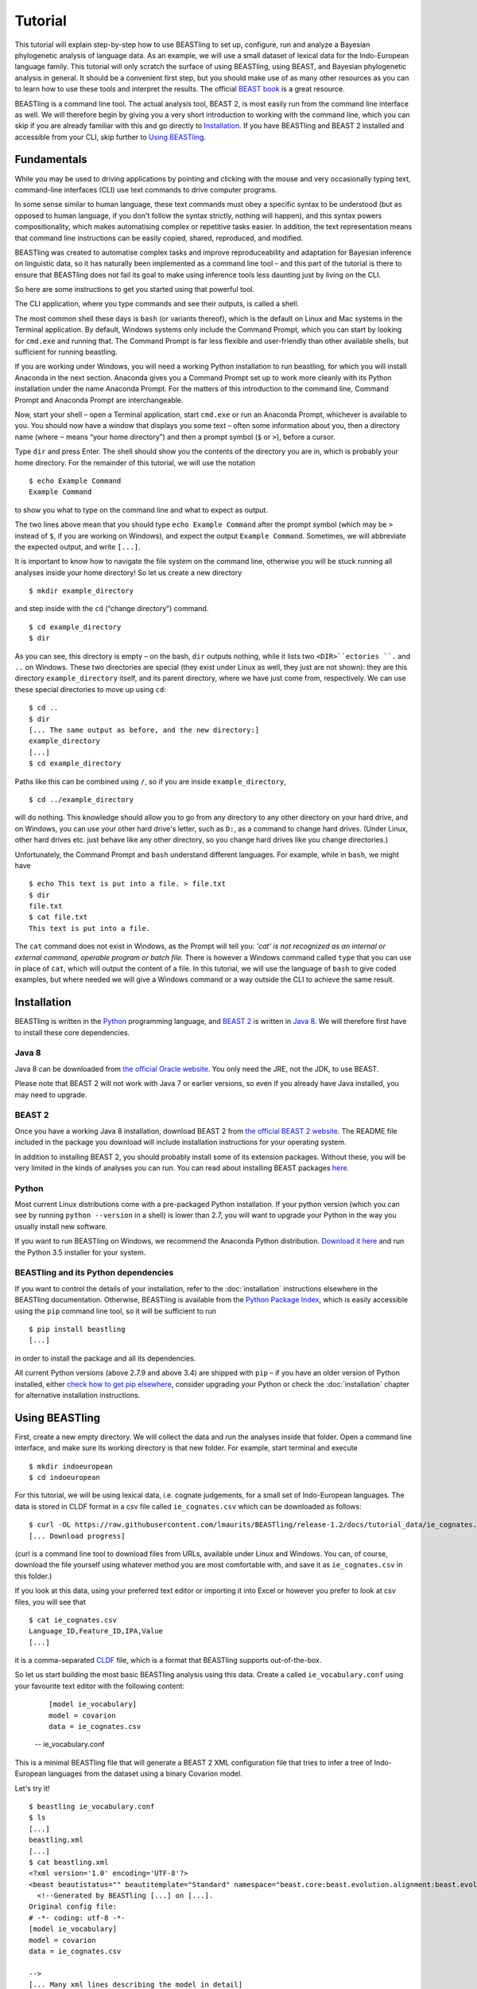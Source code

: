 ========
Tutorial
========

This tutorial will explain step-by-step how to use BEASTling to set
up, configure, run and analyze a Bayesian phylogenetic analysis of
language data.  As an example, we will use a small dataset of lexical
data for the Indo-European language family.  This tutorial will only
scratch the surface of using BEASTling, using BEAST, and Bayesian
phylogenetic analysis in general.  It should be a convenient first
step, but you should make use of as many other resources as you can
to learn how to use these tools and interpret the results.  The
official `BEAST book <http://beast2.org/book/>`_ is a great resource.

BEASTling is a command line tool. The actual analysis tool, BEAST 2,
is most easily run from the command line interface as well. We will
therefore begin by giving you a very short introduction to working
with the command line, which you can skip if you are already familiar
with this and go directly to
`Installation`_. If you have BEASTling and BEAST 2 installed and
accessible from your CLI, skip further to `Using BEASTling`_.

Fundamentals
~~~~~~~~~~~~

While you may be used to driving applications by pointing and clicking
with the mouse and very occasionally typing text, command-line
interfaces (CLI) use text commands to drive computer programs.

In some sense similar to human language, these text commands must obey
a specific syntax to be understood (but as opposed to human language,
if you don't follow the syntax strictly, nothing will happen), and
this syntax powers compositionality, which makes automatising complex
or repetitive tasks easier.  In addition, the text representation
means that command line instructions can be easily copied, shared,
reproduced, and modified.

BEASTling was created to automatise complex tasks and improve
reproduceability and adaptation for Bayesian inference on linguistic
data, so it has naturally been implemented as a command line tool –
and this part of the tutorial is there to ensure that BEASTling does
not fail its goal to make using inference tools less daunting just by
living on the CLI.

So here are some instructions to get you started using that powerful tool.

The CLI application, where you type commands and see their outputs,
is called a shell.

The most common shell these days is ``bash`` (or variants thereof),
which is the default on Linux and Mac systems in the Terminal
application. By default, Windows systems only include the Command
Prompt, which you can start by looking for ``cmd.exe`` and running
that. The Command Prompt is far less flexible and user-friendly than
other available shells, but sufficient for running beastling.

If you are working under Windows, you will need a working Python
installation to run beastling, for which you will install Anaconda
in the next section. Anaconda gives you a Command Prompt set up to
work more cleanly with its Python installation under the name Anaconda
Prompt. For the matters of this introduction to the command line,
Command Prompt and Anaconda Prompt are interchangeable.

Now, start your shell – open a Terminal application, start ``cmd.exe``
or run an Anaconda Prompt, whichever is available to you. You should
now have a window that displays you some text – often some information
about you, then a directory name (where ``~`` means “your home
directory”) and then a prompt symbol (``$`` or ``>``), before a cursor.

Type ``dir`` and press Enter. The shell should show you the contents of
the directory you are in, which is probably your home directory.
For the remainder of this tutorial, we will use the notation ::

    $ echo Example Command
    Example Command

to show you what to type on the command line and what to expect as output.

The two lines above mean that you should type ``echo Example Command``
after the prompt symbol (which may be ``>`` instead of ``$``, if you are
working on Windows), and expect the output ``Example Command``.
Sometimes, we will abbreviate the expected output, and write ``[...]``.

It is important to know how to navigate the file system on the command
line, otherwise you will be stuck running all analyses inside your
home directory! So let us create a new directory ::

    $ mkdir example_directory

and step inside with the ``cd`` (“change directory”) command. ::

    $ cd example_directory
    $ dir

As you can see, this directory is empty – on the bash, ``dir`` outputs
nothing, while it lists two ``<DIR>``ectories ``.`` and ``..`` on
Windows. These two directories are special (they exist under Linux as
well, they just are not shown): they are this directory
``example_directory`` itself, and its parent directory, where we have
just come from, respectively. We can use these special directories to
move up using ``cd``::

    $ cd ..
    $ dir
    [... The same output as before, and the new directory:]
    example_directory
    [...]
    $ cd example_directory

Paths like this can be combined using ``/``, so if you are inside ``example_directory``, ::
  
    $ cd ../example_directory

will do nothing. This knowledge should allow you to go from any
directory to any other directory on your hard drive, and on Windows,
you can use your other hard drive's letter, such as ``D:``, as a command
to change hard drives. (Under Linux, other hard drives etc. just
behave like any other directory, so you change hard drives like you
change directories.)

Unfortunately, the Command Prompt and ``bash`` understand
different languages. For example, while in ``bash``, we might have ::

    $ echo This text is put into a file. > file.txt
    $ dir
    file.txt
    $ cat file.txt
    This text is put into a file.

The ``cat`` command does not exist in Windows, as the Prompt will tell
you: `'cat' is not recognized as an internal or external command,
operable program or batch file.` There is however a Windows command
called ``type`` that you can use in place of ``cat``, which will output
the content of a file.  In this tutorial, we will use the language of
``bash`` to give coded examples, but where needed we will give a Windows
command or a way outside the CLI to achieve the same result.

Installation
~~~~~~~~~~~~

BEASTling is written in the `Python <http://www.python.org>`_ programming
language, and `BEAST 2 <http://beast2.org>`_ is written in
`Java 8 <http://www.oracle.com/technetwork/java/javase/overview/java8-2100321.html>`_.
We will therefore first have to install these core dependencies.

Java 8
------
Java 8 can be downloaded from `the official Oracle website <http://www.oracle.com/technetwork/java/javase/downloads/jre8-downloads-2133155.html>`_.  You only need the JRE, not the JDK, to use BEAST.

Please note that BEAST 2 will not work with Java 7 or earlier versions, so
even if you already have Java installed, you may need to upgrade.

BEAST 2
-------

Once you have a working Java 8 installation, download BEAST 2 from
`the official BEAST 2 website <http://beast2.org/>`_.  The README
file included in the package you download will include installation
instructions for your operating system.

In addition to installing BEAST 2, you should probably install some of its
extension packages.  Without these, you will be very limited in the kinds
of analyses you can run.  You can read about installing BEAST packages
`here <http://beast2.org/managing-packages/>`_.

Python
------
Most current Linux distributions come with a pre-packaged Python
installation. If your python version (which you can see by running
``python --version`` in a shell) is lower than 2.7, you will want to
upgrade your Python in the way you usually install new software.

If you want to run BEASTling on Windows, we recommend the Anaconda
Python distribution.  `Download it here <https://www.continuum.io/downloads>`_
and run the Python 3.5 installer for your system.

BEASTling and its Python dependencies
-------------------------------------

If you want to control the details of your installation, refer to
the :doc:`installation` instructions elsewhere in the BEASTling
documentation. Otherwise, BEASTling is available from the `Python
Package Index <https://pypi.python.org/pypi/beastling>`_, which
is easily accessible using the ``pip`` command line tool, so it will
be sufficient to run ::

    $ pip install beastling
    [...]

in order to install the package and all its dependencies.

All current Python versions (above 2.7.9 and above 3.4) are shipped
with ``pip`` – if you have an older version of Python installed, either
`check how to get pip elsewhere <https://pip.pypa.io/en/stable/installing/>`_,
consider upgrading your Python or check the :doc:`installation` chapter
for alternative installation instructions.

Using BEASTling
~~~~~~~~~~~~~~~

First, create a new empty directory. We will collect the data and run
the analyses inside that folder. Open a command line interface, and
make sure its working directory is that new folder. For example,
start terminal and execute ::

    $ mkdir indoeuropean
    $ cd indoeuropean

For this tutorial, we will be using lexical data, i.e. cognate judgements,
for a small set of Indo-European languages.  The data is stored in CLDF
format in a csv file called ``ie_cognates.csv`` which can be
downloaded as follows::

    $ curl -OL https://raw.githubusercontent.com/lmaurits/BEASTling/release-1.2/docs/tutorial_data/ie_cognates.csv
    [... Download progress]

(curl is a command line tool to download files from URLs, available
under Linux and Windows. You can, of course, download the file
yourself using whatever method you are most comfortable with, and save
it as ``ie_cognates.csv`` in this folder.)

If you look at this data, using your preferred text editor or
importing it into Excel or however you prefer to look at csv files,
you will see that ::

    $ cat ie_cognates.csv
    Language_ID,Feature_ID,IPA,Value
    [...]

it is a comma-separated `CLDF <http://cldf.clld.org/>`_ file, which is
a format that BEASTling
supports out-of-the-box.

So let us start building the most basic BEASTling analysis using this
data. Create a called ``ie_vocabulary.conf`` using your favourite text
editor with the following content:

    ::

       [model ie_vocabulary]
       model = covarion
       data = ie_cognates.csv
    -- ie_vocabulary.conf

This is a minimal BEASTling file that will generate a BEAST 2 XML
configuration file that tries to infer a tree of Indo-European
languages from the dataset using a binary Covarion model.

Let's try it! ::

    $ beastling ie_vocabulary.conf
    $ ls
    [...]
    beastling.xml
    [...]
    $ cat beastling.xml
    <?xml version='1.0' encoding='UTF-8'?>
    <beast beautistatus="" beautitemplate="Standard" namespace="beast.core:beast.evolution.alignment:beast.evolution.tree.coalescent:beast.core.util:beast.evolution.nuc:beast.evolution.operators:beast.evolution.sitemodel:beast.evolution.substitutionmodel:beast.evolution.likelihood" version="2.0">
      <!--Generated by BEASTling [...] on [...].
    Original config file:
    # -*- coding: utf-8 -*-
    [model ie_vocabulary]
    model = covarion
    data = ie_cognates.csv

    -->
    [... Many xml lines describing the model in detail]
    </beast>

We would like to run this in BEAST to test it, but the default chain
length of 10,000,000 will make waiting for this analysis to finish tedious
(over an hour on most machines).  Because this is a small data set, we can
get away with a shorter chain length (we will discuss how to tell what chain
length is required later), so let's reduce it for the time being.

    ::

           [MCMC]
           chainlength=500000
           [model ie_vocabulary]
           model=covarion
           data=ie_cognates.csv
    --- ie_vocabulary.conf

While we are at it, we might as well give the output a more useful
name than ``beastling``. The analysis we construct is only about the
Indo-European vocabulary, so we might as well name our output files
accordingly.

    ::

           [admin]
           basename=ie_vocabulary
           [MCMC]
           chainlength=500000
           [model ie_vocabulary]
           model=covarion
           data=ie_cognates.csv
    --- ie_vocabulary.conf

While we are at it, we might as well give the output a more useful
    
Now we can run ``beastling`` again (after cleaning up the previous
output) and then run BEAST. ::

    $ rm beastling.xml
    $ beastling ie_vocabulary.conf
    $ beast ie_vocabulary.xml
    [...]

    [...]                 BEAST v2.4[...], 2002-2016
                 Bayesian Evolutionary Analysis Sampling Trees
                           Designed and developed by
     Remco Bouckaert, Alexei J. Drummond, Andrew Rambaut & Marc A. Suchard
    [...]
    ===============================================================================
    [...]
    Start likelihood: [...]
    [...]
        Sample ESS(posterior)          prior     likelihood      posterior
    [...]
BEAST will now spend some time sampling trees.  Because this is a simple
analysis with a small data set, BEAST should finish in 5 or 10 minutes
unless you are using a relatively slow computer.  When BEAST has finished
running, you should see two new files in your directory::

    $ ls
    [...]
    ie_vocabulary.log
    ie_vocabulary.nex
    ie_vocabulary.xml
    [...]

``ie_vocabulary.log`` is a log file which contains various details of each of the 10,000 trees sampled in this analysis, including their prior probability, likelihood and posterior probability, as well as the height of the tree.  In more complicated analyses, this file will contain much more information, like rates of change for different features in the dataset, details of evolutionary clock models, the ages of certain clades in the tree and more.

``ie_vocabulary.log`` is a tab separated value (tsv) file.  You should be able to open it up in a spreadsheet program like Microsoft Excel, `LibreOffice Calc <https://www.libreoffice.org/discover/calc/>`_ or
`Gnumeric <http://www.gnumeric.org/>`_.

Let's look at the first few lines of the log file. ::

    $ head ie_vocabulary.log
    [... Numbers are stochastic and may vary 
    Sample	prior	likelihood	posterior	treeHeight
    0	-11.466785941356303     -5434.4533277100645     -5445.920113651421      2.930099025192108
    50  -14.507387085439145     -4948.559786139161      -4963.0671732246        2.8632651425342983
    100 -13.715625758051573     -4588.294198523788      -4602.009824281839      2.8235811961563644
    150 -14.455572518334662     -4353.763156917764      -4368.218729436098      2.720387319308833
    200 -10.719230155244194     -4219.189086103397      -4229.908316258641      2.0137609414490942
    250 -2.906983109341201      -4176.574925532654      -4179.481908641995      1.4462030568578153
    300 -2.9491105164545837     -4027.5833312195637     -4030.5324417360184     1.4462030568578153
    350 5.795184249496499       -3866.294505320323      -3860.4993210708267     0.6592039530882482
    400 8.927313730401623       -3757.008703631417      -3748.0813899010154     0.5651416164402189]


(``head`` is a command available in most Unix-based platforms like Linux and OS X which prints the first 10 lines of a file.  You can just look at the first ten rows of your file in Excel or similar if you don't have ``head`` available)

Don't panic if you don't see exactly the same numbers in your file.  BEAST uses a technique called `Markov Chain Monte Carlo <https://en.wikipedia.org/wiki/Markov_chain_Monte_Carlo>`_ (MCMC), which is based on random sampling of trees.  This means every run of a BEAST analysis will give slightly different results, but the overall statistics should be the same from run to run.  Imagine tossing a coin 100 times and writing down the result.  If two people do this and compare the first 10 lines of their results, they will not see exactly the same sequence of heads and tails, and the same is true of two BEAST runs.  But both people should see roughly 50 heads and roughly 50 tails over all 100 tosses, and two BEAST runs should be similar in the same way.

Even though you will have different numbers, you should see the same 6 columns in your file.  Just for now, we will focus on the first five.  The ``sample`` column simply indicates which sample each line corresponds to.  We asked BEAST to draw 500,000 samples (with the ``chain_length`` setting).  Usually, not every sample in an MCMC analysis is kept, because consecutive samples are too similar to one another.  Instead, some samples are thrown away, and samples are kept at some periodic interval.  By default, BEASTling asks BEAST to keep enough samples so that the log file contains 10,000 samples.  In this case, this means keeping every 50th sample, which is why we see 0, 50, 100, 150, etc in the first column.  If we'd asked BEAST to draw 50,000 samples instead, we'd haave to keep every 5th sample to get 10,000 by the end, so the first column would start with 0, 5, 10, 15, etc.

The next three columns, ``prior``, ``likelihood`` and ``posterior``, record the important probabilities of the underlying model:  the prior probability of the tree and any model parameters, the likelihood of the data under the model, and the posterior probability which is the product of these two values.  These probabilities are stored logarithmically, e.g. the probability 0.5 would be stored as -0.69, which is the natural logarithm of 0.5.  This simply makes it easier for computers to store very small numbers, which are common in these analyses.

The fifth column, ``treeHeight``, records the height of each of the sampled trees (the total distance along the branches from the root to the leaves).  Later, we will provide calibration dates for some of the Indo-European languages, and then the ``treeHeights`` will be recorded in units of years, and these values will give us an estimate of the age of proto-Indo-European.  However, in this simple analysis, we have no calibrations, so the ``treeHeight`` is in units of the average number of changes which have happened in the data, per feature, from the root to the leaves.

Log files like this one are usually inspected using specialist tools to extract information from them (such as the mean value of a parameter across all samples, which is commonly used as an estimate of the parameter).  A tool called `Tracer <http://tree.bio.ed.ac.uk/software/tracer/>`_ is commonly used for this task.  We will discuss using Tracer later.  In a pinch, you can use spreadsheet software like Excel to analyse one of these files, too.  For now, let's turn our attention to the other log file.

``beastling.nex`` is a tree log file which contains the actual 10,000 sampled trees themselves.  This file is in a format knows as `Nexus <https://en.wikipedia.org/wiki/Nexus_file>`_, which itself expresses phylogenetic trees in a format known as `Newick <https://en.wikipedia.org/wiki/Newick_format>`_, which uses nested brackets to represent trees.  If you open this file in a text-editor like Notepad and scroll down a little, you will be able to see these Newick trees.  One of them might look like this:

::

        tree STATE_0 = (((((1:0.0699,10:0.0699):0.1936,9:0.2635):0.0767,(2:0.1176,5:0.1176):0.2225):0.9013,(6:0.4338,((((7:0.0262,12:0.0262):0.0649,8:0.0911):0.1889,((15:0.0884,19:0.0884):0.1319,16:0.2203):0.0597):0.0817,17:0.3617):0.0721):0.8076):0.6963,(((3:0.0438,14:0.0438):0.0124,4:0.0563):0.3858,((11:0.0154,18:0.0154):0.0507,13:0.0661):0.376):1.4957):0;

As you can see, Newick trees are very hard to read directly, especially for large trees.  Instead, these files can be visualised using special purpose programs, which makes things much easier.  `FigTree <http://tree.bio.ed.ac.uk/software/figtree/>`_ is a popular example, but there are many more.  Let's take a look at our trees!

Remember there are 10,000 trees saved in the ``beastling.nex`` file.  When you open the file in FigTree, by default it will show you the first one in the file (which corresponds to sample 0 in the ``beastling.log`` file).  There are Prev/Next arrows near the top right of the screen which let you examine each tree in turn.  The first tree in the file is the starting point of the Markov Chain, and BEAST chooses it at random.  So the first tree you are looking at will probably not look like a plausible history of Indo-European!  Here is an example:

.. image:: images/tutorial_tree_01.png

Once again, you should not expect to see the exact same tree in your file, because the trees are randomly sampled.  But you should have a random tree which does not reflect what we know about Indo-European.  However, regardless of the random starting tree, the consecutive sampled trees will tend to have a better and better match to the data.  Let's look at the 10,000th and final tree in the file, which should look better (you don't have to press Next 10,000 times!  Use the "Current Tree" menu to the left of the screen):

.. image:: images/tutorial_tree_02.png

Here the Germanic, Romance and Slavic subfamilies have been correctly separated out, and the Germanic family is correctly divided into North and West Germanic.  You should see similar good agreement in your final tree, although the details may differ from here, and the fit might not be quite as good or may be a little better.  Bayesian MCMC does not sample trees which strictly improve on the fit to data one after the other.  Instead, well-fitting trees are sampled more often than ill-fitting trees, with a sampling ratio proportional to how well they fit.  So there is no guarantee that the last tree in the file is the best fit, but it will almost certainly be a better fit than the first tree.

Just like tools like Tracer are used on log files to summarise all of the 10,000 samples into a useful form, like the mean of a parameter, there are tools to summarise all of the 10,000 trees to produce a so-called "summary tree".  One tool for doing this is distributed with BEAST and is called `treeannotator <http://beast2.org/treeannotator/>`_.  If you are an advanced command line user you may like to use the tool `phyltr <https://github.com/lmaurits/phyltr>`_, which is also written by a BEASTling developer and uses the idea of a `Unix pipeline <https://en.wikipedia.org/wiki/Pipeline_%28Unix%29>`_.  The image below shows a "majority rules consensus tree", produced using ``phyltr``.  This shows all splits between languages which are present in at least 5,000 of the 10,000 trees.  The numbers at each branching point show the proportion of trees in the sample compatible with each branching.

.. image:: images/tutorial_tree_03.png

In this style of consensus tree, the tree may sometimes split into more than two branches at once (i.e. the tree is not a binary tree).  For example, look at the Scandinavian languages.  Here the tree splits into four languages.  This is because the relationships among the Scandinavian languages is uncertain.  All of the 10,000 trees in our posterior sample are binary trees, but this summary tree only shows relationships which are supported by at least half the trees.  Perhaps in our 10,000 trees, Icelandic is most closely related to Norwegian 45,000 of them, to Swedish in 30,000 of them and Danish in 25,000 of them.  None of these relationships is supported at least half the time, so the summary tree shows only a polytomy.  But the posterior tree log file always contains full information about the uncertainty, i.e. by counting the relationships above we know that Icelandic is more likely to be related to Norwegian than Danish, and we know how much more likely (almost twice as likely).

Now, how much of this information is actually due to the cognate data,
and not already in the model? For this simple model without clade
constraints, age calibrations, interfering other models, and so on,
the answer is easy: Nearly all of what we see (apart from the very
rough shape of the tree, which is difficult to imagine generically) is
generated from the data.

However, for more complicated analyses it is crucial to compare the
posterior distributions of the analysis *with* the data to the prior,
which is the same analysis *without* the data and tells us what we –
according to the mathematical model we specified – actually believe
before learning about the data.

BEASTling makes it very easy to sample the prior: Just specify
``--sample-from-prior`` (or its even more concise synonym ``-p``) on
the command line, and you get a beast XML file that can be used to
sample from the prior distribution of your model::


    $ beastling -p ie_vocabulary.conf
    $ beast ie_vocabulary_prior.xml
    [...]

    [...]                 BEAST v2.4[...], 2002-2016
                 Bayesian Evolutionary Analysis Sampling Trees
                           Designed and developed by
     Remco Bouckaert, Alexei J. Drummond, Andrew Rambaut & Marc A. Suchard
    [...]
    ===============================================================================
    [...]
    Start likelihood: [...]
  
During the next steps of the tutorial, we will always sample from the
prior *prior to* the posterior.

More advanced modelling
~~~~~~~~~~~~~~~~~~~~~~~

The BEASTling analysis we have used so far has a very short and neat configuration, but it is not based on a terribly realistic model of linguistic evolution, and so we may want to make some changes (however, it is always a good idea when working with a new data set to try to get very simple models working first and add complexity in stages).

The main oversimplification in the default analysis is the treatment of the rate at which linguistic features change.  The default analysis makes two simplifications: first, all features in the dataset change at the same rate as each other.  Secondly, it assumes that the rate of change is fixed at all points in time and at all locations on the phylogenetic tree.  Both of these things are very unlikely to have been true about Indo-European vocabulary.  BEASTling makes it easy to relax either of these assumptions, or both.  The cost you pay is that your analysis will not run as quickly, and you may experience convergance issues.

Rate variation
--------------

You can enable rate variation by adding ``rate_variation = True`` to your ``[model]`` section, like this:

    ::

           [admin]
           basename=ie_vocabulary
           [MCMC]
           chainlength=500000
           [model ie_vocabulary]
           model=covarion
           data=ie_cognates.csv
           rate_variation=True
    --- ie_vocabulary.conf

This will assign a separate rate of evolution to each feature in the dataset (each meaning slot in the case of our cognate data).  The words for some meaning slots, such as pronouns or body parts, may change very slowly compared to the average, while the words for other meaning slots may change more quickly.  With rate variation enabled, BEAST will attempt to figure out relative rates of change for each of your features (the rates across all features are assumed to follow a `Gamma distribution <https://en.wikipedia.org/wiki/Gamma_distribution>`_).

Note that BEAST now has to estimate one extra parameter for each meaning slot in the data set (110), which means the analysis will have to run longer to provide good estimates, so let's increase the chain length to 2,000,000.  Ideally, it should be longer, but this is a tutorial, not a paper for peer review, and we don't want to have to wait too long for our results.

    ::

           [admin]
           basename=ie_vocabulary
           [MCMC]
           chainlength=2000000
           [model ie_vocabulary]
           model=covarion
           data=ie_cognates.csv
           rate_variation=True
    --- ie_vocabulary.conf

BEAST will now infer some extra parameters, and we'd like to know what they are.  By default, these will not be logged, because the logfiles can become very large, eating up lots of disk space, and in some cases we may not be too interested.  We can switch logging on by adding an admin section and setting the ``log_params`` option to ``True``.

    ::

           [admin]
           basename=ie_vocabulary
           log_params=True
           [MCMC]
           chainlength=2000000
           [model ie_vocabulary]
           model=covarion
           data=ie_cognates.csv
           rate_variation=True
    --- ie_vocabulary.conf

Now rebuild your XML file and run BEAST again, first sampling from the prior::

    $ beastling -p --overwrite ie_vocabulary.conf
    $ beast ie_vocabulary_prior.xml
    [...]
                 Bayesian Evolutionary Analysis Sampling Trees
    [...]

If you look at the new ``ie_vocabulary_prior.log`` file, you will
notice that many extra columns have appeared compared to our first
analysis.  Many of these are the new individual rates of change for
our meaning slots.  You should see columns with the following names:
``featureClockRate:ie_vocabulary:I``,
``featureClockRate:ie_vocabulary:all``,
``featureClockRate:ie_vocabulary:ashes``,
``featureClockRate:ie_vocabulary:bark``,
``featureClockRate:ie_vocabulary:belly``, etc.  These are the rates of
change for the meaning slots "I", "all", "ashes", "bark" and "belly".
They are expressed as multiples of the overall average rate.

In the prior log file, these values should be all over the place, and
have an average of one. This means that the model we specified is
aware that some features may change faster than others, but it is not
aware of which cognaters are less or more stable. Let us now see what
the data adds to the picture::

    $ beastling --overwrite ie_vocabulary.conf
    $ beast ie_vocabulary.xml
    [...]
                 Bayesian Evolutionary Analysis Sampling Trees
    [...]
    
In my run of this analysis, the mean value of
``featureClockRate:ie_vocabulary:I`` is about 0.16, meaning cognate
replacement for this meaning slot happens a bit more than 6 times more
slowly than the average meaning slot.  This is to be expected, as
pronouns are typically very stable.  On the other hand, my mean value
for ``featureClockRate:ie:vocabulary:belly`` is about 2.14, suggesting
that this word evolves a little more than twice as fast as average.
Features with a mean value of around 1.0 are evolving at the average
rate.

In addition to providing information on the relative rates of change for features, permitting rate variation can impact the topology of the trees which are sampled.  If two languages have different words for a meaning slot which evolves very slowly, this is evidence the the languages are only distantly related.  However, if two languages have different words for a meaning slot which evolves rapidly, then this does not necessarily mean they cannot be closely related.  This kind of nuanced inference cannot be made in a model where all features are forced to evolve at the same rate, so the tree topology which comes out of the two models can differ significantly.  Rate variation can also influence the relative timing of the branching events in a tree.  If two languages share cognates for most meaning slots and differ in only a few, the rates of change of those few meaning slots give us some idea of how long ago the languages diverged.

Let's look at our new trees, or rather, at a consensus tree:

.. image:: images/tutorial_tree_04.png

Notice that the Scandinavian languages are now a little bit better resolved - Swedish and Danish are directly related in about 6,310 of our 10,000 posterior trees, so the tree splits in two here now!  This may be due to the rate variation (maybe some the cognates Swedish and Danish share belong to very stable meaning slots but BEAST could not use this information previously), or it might just be because we ran our chain for longer and got better samples (we are working a little "off the cuff" in this tutorial).  Also notice that the Romance languages are a little less well resolved!  Rate variation can cause this too.  Perhaps the cognates shared by Romanian and French turned out to be for quickly changing meaning slots.

Like sampling from the prior, this incremental construction of the
model is also a very useful strategy for phylogenetics. By comparing
each level of added complexity to the previous one we see where a
different model might be more or less compatible with our
expectation. In this example we see minor, but present, changes in the
tree topology and vast differences in rates, with in some cases quite
tight confidence intervals. This means that it is well worth studying
this model to consider whether it increases or decreases the overall
realism of the analysis. Because Gamma rate variation appears
compatible with our mental model and linguistic experience that there
are words that are replaced faster or slower, and that pronouns belong
to the slower class, we have a good justification for saying that our
rate variation model adds realism and makes enough difference to
justify the added model complexity – our data seems to be sufficiently
informative about the different rates.

Clock variation
---------------

If you want the rate of language change to vary across different branches in the tree (which correspond to different locations and times), you can specify your own clock model.

    ::

           [admin]
           basename=ie_vocabulary
           log_params=True
           [mcmc]
           chainlength=2000000
           [model ie_vocabulary]
           model=covarion
           data=ie_cognates.csv
           rate_variation=True
           [clock default]
           type=relaxed
    --- ie_vocabulary.conf

Here we have specified a relaxed clock model.  This means that every branch on the tree will have its own specific rate of change.  However, all of these rates will be sampled from one distribution, so that most branches will receive rates which are only slightly faster or slower than the average, while a small number of branches may have outlying rates.  By default, this distribution is `log-normal <https://en.wikipedia.org/wiki/Log-normal_distribution>`_, but it is possible to specify an exponential or gamma distribution instead.  Another alternative to the default "strict clock" is a random local clock, but relaxed clocks are more commonly used.

Note that we have left rate variation on as well, but this is not required for using a relaxed clock.  Rate variation and non-strict clocks are two separate and independent ways of making your model more realistic.

Rebuild your XML file and run BEAST again in the now-familiar manner::

    $ beastling -p --overwrite ie_vocabulary.conf
    $ beast ie_vocabulary_prior.xml
    [...]
    $ beastling --overwrite ie_vocabulary.conf
    $ beast ie_vocabulary.xml
    [...]

Just like when we switched on rate variation, you should be able to
see that using a relaxed clock added several additional columns to
your beastling.log logfile.  In particular, you should see:
``clockRate.c:default``, ``rate.c:default.mean``,
``rate.c:default.variance``, ``rate.c:default.coefficientOfVariation``
and ``ucldSdev.c:default``.  The first two new columns,
``clockRate.c:default`` and ``ucldSdev.c:default``, are the mean and
standard deviation respectively of the log-normal distribution from
which the clock rates for each branch are drawn.  In this analysis,
the mean is fixed at 1.0, and this is due to the lack of calibrations.
You will see how this changes later in the tutorial.  The next two,
``rate.c:default.mean`` and ``rate.c:default.variance``, are the
empirical mean and variance of the actual rates sampled for the
branches, which may differ slightly from the distribution parameters.
Finally, ``clockRate.c:default.coefficientOfVariation`` is the ratio
of the variance of branch rates to the mean, and provides a measure of
how much variation there is in the rate of evolution over the tree.
If this value is quite low, say 0.1 or less, this suggests that there
is very little variation across the branches, and using a relaxed
clock instead of a strict clock will probably not have enough impact
on your results to be worth the increased running time.  High values
mean the data is strongly incompatible with a strict clock.

In my run of the prior, the
``clockRate.c:default.coefficientOfVariation`` goes down to about

    $ python -c 'import pandas; pandas.read_csv("ie_vocabulary_prior.log", sep="\t")["clockRate.c:default.coefficientOfVariation"]'
    0

so we know that the other parts of the model are not interfering with
the random clock.

Once again, we can look at a consensus tree to see how this change has affected our analysis.

.. image:: images/tutorial_tree_05.png

Notice that the Scandinavian and Romance subfamilies are now both completely resolved!

For more details on clock models supported by BEASTling, see the :doc:`clocks` page.

.. _adding-calibrations-label:

Adding calibrations
-------------------

The trees we have been looking at up until now have all had branch lengths expressed in units of expected number of substitutions, or "change events", per feature.  One common application of phylogenetics in linguistics is to estimate the age of language families or subfamilies.  In order to do this, we need to calibrate our tree by providing BEAST with our best estimate of the age of some points on the tree.  If we do this, the trees in our ``beastling.nex`` output file will instead have branch lenghts in units which match the units used for our calibration.

Calibrations are added to their own section in the configuration file.  Suppose we wish to calibrate the common ancestor of the Romance languages in our analysis to have an age coinciding with the collapse of the Roman empire, say 1,400 to 1,600 years BP.  We will specify our calibrations in units of millenia:

    ::

           [admin]
           basename=ie_vocabulary
           log_params=True
           [mcmc]
           chainlength=2000000
           [model ie_vocabulary]
           model=covarion
           data=ie_cognates.csv
           rate_variation=True
           [clock default]
           type=relaxed
           [calibration]
           French,Italian,Portuguese,Romanian,Spanish=1.4-1.6
    --- ie_vocabulary.conf

Suppose we further wish to calibrate the common ancestor of our Germanic
languages, this time a little more broadly.  Proto-Germanic is generally
believed to have developed during the pre-Roman Iron Age of 3,000 - 7,000 YBP:

    ::

           [admin]
           basename=ie_vocabulary
           log_params=True
           [mcmc]
           chainlength=2000000
           [model ie_vocabulary]
           model=covarion
           data=ie_cognates.csv
           rate_variation=True
           [clock default]
           type=relaxed
           [calibration]
           French,Italian,Portuguese,Romanian,Spanish=1.4-1.6
           Danish,Dutch,English,German,Icelandic,Norwegian,Swedish=3-7

    --- ie_vocabulary.conf

Once again we rebuild and re-run:

::

    $ beastling -p --overwrite ie_vocabulary.conf
    $ beast ie_vocabulary_prior.xml
    [...]
                 Bayesian Evolutionary Analysis Sampling Trees
    [...]
    $ beastling --overwrite ie_vocabulary.conf
    $ beast ie_vocabulary.xml
    [...]
                 Bayesian Evolutionary Analysis Sampling Trees
    [...]

Including this calibration will have changed several things about our
output.  First, let's look at the prior log files, i.e. the results of
our inference *without* any data involved.  Below is a consensus tree.

.. image:: images/tutorial_tree_06.png

We can see that, even without any language data included, the Romance
and Germanic languages are grouped together in clades with support of
1.0, i.e. they are prefectly related in all 10,000 sampled trees.
This is due to them being calibrated.  However, notice that unlike
previous consensus trees we have seen, there is no internal structure.
We have *told* BEAST that German, Dutch, English, etc. are related,
but without the cognate data there is no way for it to know that English
is more closely related to German than it is to Icleandic.  Therefore
Both Romance and Germanic show up as highly polytomous in the consensus
trees.  Also notice that the Germanic clade is showing as older than the
Romance clade, in accordance with our calibrations.

Let's turn our attention now to the parameter log file.  The most obvious
difference will be in the ``treeHeight`` column.  Whereas previously
this value was in rather abstract units of "average number of changes
per meaning slot", now it is in units of millenia, matching our
calibration.  instead of a mean value of around 0.82, you should see a
mean value of something like 6.69.  This is our analysis' *a priori*
estimate of the age of proto-Indo-European (i.e. about 6,700 years).  If
there is no data involved when we are sampling from the prior, where
does this estimate come from?  It comes from the interaction of our
calibrations with the model's tree prior.  The Yule tree prior assumes
that language divergence events ("speciations") occur at random interals
but with a constant probabilistic rate, like radioactive decay events.
Sometimes two divergence events may happen very shortly after one
another, or sometimes a long period of time may pass with no divergence,
but over a long enough timespan, we expect the total number of divergences
every, say, thousand years, to remain around the same.  Since we have
told the model that proto-Romance broke up into five descendant languages
in about 1,500 years, and proto-Germanic broke up into 7 languages in a
longer (but less certain) time period, this puts some constraints on what
the possible constant rate of divergence might be.  Regardless of what
the linguistic data says, we do not believe that Indo-European languages,
on average, diverge at rates so fast or so slow that the behaviours of
Romance or Germanic we have specified would be incredibly unlikely.  If
in fact languages diverge at the sort of rates which would make these
behaviours perfectly typical, then this in turn implies what sort of
times would typically be required for all 19 languages in the datset to
diverge.  This is where the 6,700 year estimate above comes from.

Because there is some uncertainty in our calibrations (i.e. we aren't
sure if Romance becan to disintegrate 1,400 or 1,600 years ago, and we
have claimed to be *very* unsure about Germanic), and because the Yule
tree prior is itself probabilistic (i.e. divergences happen with some
average rate but there is always some chance of events happening
unusually rapidly or slowly), our prior estimate of the age of
Indo-European is similarly uncertain.  The *mean* age of Indo-European
in our 10,000 trees is 6,700 years, but we can get a plausible interval
by seeing that 95% of the samples in our analysis are between 2.57 and
12.18, so the age of Indo-European could plausibly lie anywhere in this
range.  In general, the calibrations we add, and the tighter these
calibrations becomes, the narrower the posterior estimate of the family
age will be, as the divergence rate is more tightly constrained.  This
is not to say you should strive for lots of very restrictive calibrations.
These can cause MCMC mixing problems, and at the end of the day the
linguistic data should have a strong say in the results.  It's good if
your prior is a little relaxed, so that it can accommodate the opinion
of the data, but important that most of the prior probability is
concentrated within what you consider a plausible range.

In addition to the ``treeHeight`` column, you should also see some new
columns, with somewhat unweildy names.  One will be
``mrcatime(French,Italian,Portuguese,Romanian,Spanish)``, and another
will have a similar form but will include the Germanic languages.  These
columns records the age (in millenia BP) of the most recent common
ancestor of the Romance and Germanic languages in our analysis.  Because
we placed a calibration on these node, you should see that almost all
values in these columns are between 1.4 and 1.6 or 3 and 7.  The fits may
not be exact because of *interaction* between the two calibrations.  In
my run of this analysis, I see a mean of 1.501 and a 95% HPD interval of
1.402 to 1.602 for Romance, indicating that our first calibration has
functioned exactly as intended.  For Germanic I see a mean of 4.149 and
a 95% HPD interval of 2.186 to 6.271.  This is not quite a perfect match
with what we specified, which was a mean of 5.0 and a HPD of 3.0 to 7.00,
but it is fairly close.  Because there is only one divergence rate for
the whole tree, it is not always possible to achieve multiple precise
calibrations, as different calibrations may prefer different ranges of
divergence rate.   This is one reason why it is very important to
sample from the prior and inspect the results, especially if you have
many calibrations.  The interactions between the calibrations may in fact
force your prior to be something quite different from what you actually
want.  In this case, things do not seem to be too bad.

Now let's look at our actual results, i.e. the trees sampled from the
posterior, not the prior, which take the data into account.  The
consensus stree is below.

.. image:: images/tutorial_tree_07.png

Notice that now the Romance and Germanic clades are internally resolved,
and the Slavic clade has appeared again, because now the data can help
identify those languages as being more similar to one another than to e.g.
Greek and Hindi.

Let's now look at the parameter log, and in particular at the ``treeHeight``
column.  Recall that when sampling from the prior, we got a mean age for
proto-Indo-European of 6,700 years, with a HPD interval of 2,570 to 12,580
years.  How do our results compare when including the influence of data?  I
get a slightly older mean of 8,900 years.  This is still well within the
95% HPD range from our prior analysis, which means that the Yule tree prior
is quite happy at having to explain the entire IE family diverging from a
common ancestor in this time using the same overall average rate of
divergence it has to use to explain our Romance and Germanic calibrations.
But while the Yule would be even happier if the tree were a little younger,
there is enough lexical variation across the entire family's data that the
Covarion subsitution model insists on an extra 2,000 years because it has
to be happy explaining the cognate replacement events that happen across
the entire tree and within Romance and Germanic using the same overall
average rate of linguistic evolution (with some allowance for variation
across the tree according to the the relaxed clock).  Our prior sample is
a *compromise* between what the prior wants and what the data demands.
Again we can look at the 95% HPD interval for the age of proto-IE, and I
see 3,200 - 16,650 years.  This is quite a broad range, which is not
unexpected here -- we are using a very small data set (in terms of
both languages and meaning slots) and have only one internal
calibration.  Serious efforts to date protolanguages require much more
care than this analysis, however it demonstrates the basics of using
BEASTling for this purpose.

We can also look at the posterior age estimates for the Romance and Germanic
clades individually.  My mean age for Romance is almost exactly the same as
the prior, 1.502.  This is not too surprising, as our calibration on Romance
is very tight and there is not much room for the data to push it around.
However, my mean age for Germanic is 3.4, or 3,400 years, about 500 years
younger than the prior, and the upper limit of the 95% HPD interval is only
5,400 years, compared to about 6,300 years in the prior.  This suggests that
the data is hard to reconcile with Germanic being at least twice as old as
Romance.  Indeed, our calibration on proto-Germanic (which should be properly
understood as a calibration on the time proto-Germanic began to disintegrate,
not when the original language arose) is probably on the high side.  If I
run this analysis with only the calibration on Romance, the model estimates
Germanic to be about 1,300 years old, suggesting that it is roughly as
lexically diverse (as represented in this small data set, of course) as
Romance.  Of course, equal lexical diversity does not necessarily translate
into equal age, but with only one calibration the model has no way to
estimate how much variation in the rate of lexical evolution there can be
from clade to clade.  This small example demonstrates some of the difficulty
of estimating linguistic divergence times using complex models.  More
calibrations are generally better than few, but calibrations must be
*well-justified and carefully chosen* if the result is to be reliable.

Best practices
~~~~~~~~~~~~~~

Bayesian phylogenetic inference is a complicated subject, and this tutorial can only ever give you a quick first impression of what is involved.  We urge you to make use of the many other learning resources available for mastering the art.  However, to help you get started we offer a very brief discussion of some important "best practices" you should follow.

Keep it simple
--------------

For serious linguistic studies, you will almost always end up using some model more complicated than the default provided by BEASTling, perhaps using multiple substitution models, rate variation, non-strict clocks and multiple calibrations in either time or space.  Each complication brings an additional chance of problems, and at the very least means your analysis will take longer to run.  

You should always begin a study by using the simplest model possible, even if it is not a perfect match to reality.  Make sure the model runs with a strict clock, no rate variation and without any calibrations first.  Add these details later one at a time to see what impact each one has on the results.  If you encounter any problems, at least you will know which part of the model is the cause.

Sample from the prior
---------------------

For serious linguistic studies, you will probably end up using a relatively
complicated prior distribution.  In particular, you may have many different age
calibrations.  As we saw in the section :ref:`adding-calibrations-label`,
multiple calibrations can be tricky and you may end up specifying *implicit* age
priors that you are not aware of and perhaps do not agree with.  The Yule tree
prior may also unintentionally add high prior support for some clades.  For this
reason, you should *always* sample from the prior and look at the sampled
trees.

In addition to making sure that your prior does not contain any unintentional
biases, you should also check that your prior and your posterior are
substantially different.  If you get similar clade suppors and clade ages in
these two forms of your analysis, it means that your data is actually not very
informative and you should not really believe your results.

Target ESS values (or ``How long should I run my chains?'')
--------------------------------

The essence of what BEAST does when it runs an analysis configured by BEASTling is to sample 10,000 trees (and 10,000 values of all parameters), and we use these samples as an estimate of the posterior distribution.  This is true regardless of the configured chain length.  If we run the chain for 10,000 iterations, then each one is kept as one of our samples.  If we run the chain for 100,000 iterations, then only every 10th sample is kept and the others are thrown out.  Since we get 10,000 samples either way, how do we know how long to set our chain length?

In order for our estimate to be a "good one", we need to take a few things into account.  The MCMC sampler sets the tree and all parameters to random initial values, and then at each iteration attempts to change one or more of these values.  The state of the chain drifts away from the random initial state (which is probably a very bad fit to the data) and then one the values are a good fit, the chain wanders around the space of good fitting values, sampling values in proportion to their posterior probability.

So, one thing we need to be sure of is that our chain runs for enough iterations to get out of the initial bad fit and into a region of good fit.  This is known as "getting past burn in".

Another thing to consider is that we want our 10,000 samples to be roughly independent.  Suppose we have a weighted coin and we want to estimate the bias.  We can flip it 10,000 times and count the heads and tails and compute the ratio to get a good estimate of the bias.  Suppose instead of flipping the coin ourselves, we give it to a coin-flipping robot.  The robot isn't very good at its job (but it's trying its best!), and it only succeeds in flipping the coin every 5 tries.  Instead of getting a sequence like this:

H, T, H, T, H, H, T, T, H, T

we get a sequence like this:

H, H, H, H, H, T, T, T, T, T, H, H, H, H, H, T, T, T ,T, T,...

Obviously, if we let the robot produce 10,000 samples for us, we will not get as good an estimate as flipping the coin ourselves.  We are getting 10,000 samples, but intuitively, there is only as much information as 2,000 "real" samples, due to the duplications.

A complicated MCMC analysis is kind of like this not-so-good robot.  Consecutive samples tend to be identical or very similar to one another, so if we just took the first 10,000 samples out of the chain after burn in, there might actually only be a very small amount of information in them and our estimate would not be reliable.  Because of this, we need to run the chain for more than 10,000 iterations (sometimes much more) and only record every 10th or 100th or 1,000th sample in order to ensure good quality estimates.  The more complicated your analysis, the harder the MCMC robot's job becomes, so the longer the required chain length and the longer you have to wait for results.  Very complicated analyses with very large data sets can easily take several days or even weeks to provide a good sample!

So, how do we know when we have run our chain long enough to get past the burn in, and spaced our samples out enough to get a reliable estimate?  The Tracer program distributed with BEAST can help us with this task.

When you load a BEAST .log file in Tracer, in addition to seeing the mean value of all the columns in the log file, you can see the ESS, or Effective Sample Size.  This tells you how many independent samples your 10,000 samples hold as much information as (in our coin-flipping robot example above, we said that the ESS of the 10,000 samples was about 2,000 because).  As a rule of thumb, an ESS of below 100 is too low for a reliable estimate, and an ESS of 200 or more is considered acceptable.  Accordingly, Tracer will colour ESSes below 100 red to let you know they are problematic, and ESSes below 100 and 200 yellow to let you know they are not quite ideal.
